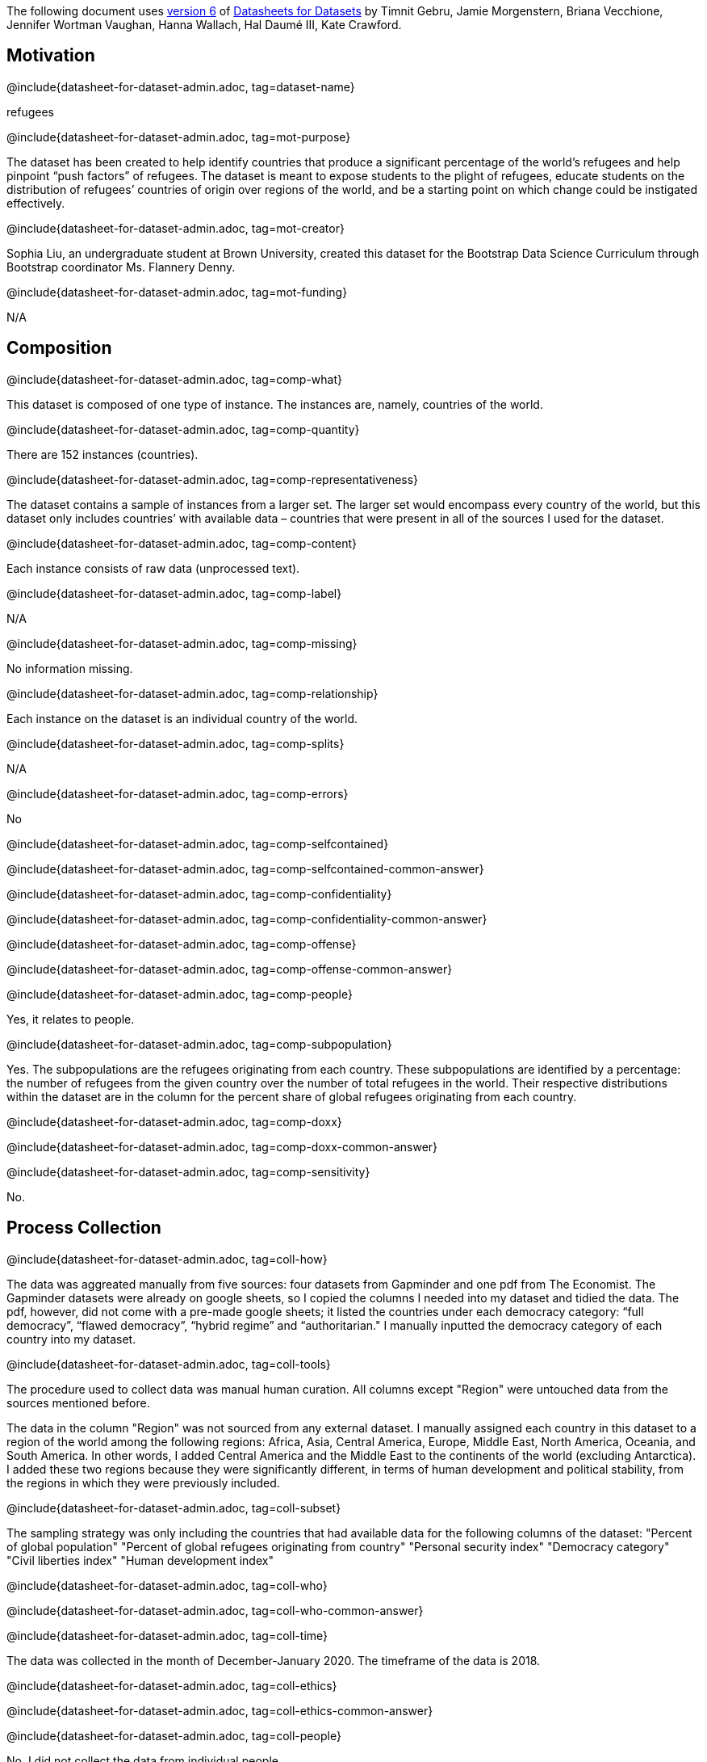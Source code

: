 // Do not edit this file! Regenerate instead!
// Generated from datasheet-for-dataset-author.adoc by sanitize.rkt v. 3.
//
// Questionnaire generated from datasheet-for-dataset-admin.asciidoc by make-questionnaire.rkt v. 3

The following document uses
https://arxiv.org/abs/1803.09010v6[version 6] of
https://arxiv.org/abs/1803.09010[Datasheets for Datasets]
by Timnit Gebru, Jamie Morgenstern, Briana Vecchione,
Jennifer Wortman Vaughan, Hanna Wallach, Hal Daumé III,
Kate Crawford.

== Motivation



@include{datasheet-for-dataset-admin.adoc, tag=dataset-name}
// [.question.required]
// What is the name of this dataset?
[.answer]
--

refugees


--
@include{datasheet-for-dataset-admin.adoc, tag=mot-purpose}
// [.question.required]
// For what purpose was the dataset created? Was there a specific
// task in mind? Was there a specific gap that needed to be filled?
// Please provide a description.
[.answer]
--


The dataset has been created to help identify countries that produce a significant percentage of the world’s refugees and help pinpoint “push factors” of refugees. The dataset is meant to expose students to the plight of refugees, educate students on the distribution of refugees’ countries of origin over regions of the world, and be a starting point on which change could be instigated effectively.

--
@include{datasheet-for-dataset-admin.adoc, tag=mot-creator}
// [.question.required]
// Who created the dataset (e.g., which team, research group) and
// on behalf of which entity (e.g., company, institution,
// organization)?
[.answer]
--


Sophia Liu, an undergraduate student at Brown University, created this dataset for the Bootstrap Data Science Curriculum through Bootstrap coordinator Ms. Flannery Denny.

--
@include{datasheet-for-dataset-admin.adoc, tag=mot-funding}
// [.question.optional]
// Who funded the creation of the dataset? If there is an
// associated grant, please provide the name of the grantor and the
// grant name and number.
[.answer]
--


N/A

--
== Composition



@include{datasheet-for-dataset-admin.adoc, tag=comp-what}
// [.question.required]
// What do the instances that comprise the dataset represent
// (e.g., documents, photos, people, countries)? Are there multiple
// types of instances (e.g., movies, users, and ratings; people and
// interactions between them; nodes and edges)? Please provide a
// description.
[.answer]
--


This dataset is composed of one type of instance. The instances are, namely, countries of the world.

--
@include{datasheet-for-dataset-admin.adoc, tag=comp-quantity}
// [.question.required]
// How many instances are there in total (of each type, if
// appropriate)?
[.answer]
--

There are 152 instances (countries).


--
@include{datasheet-for-dataset-admin.adoc, tag=comp-representativeness}
// [.question.required]
// Does the dataset contain all possible instances or is it a
// sample (not necessarily random) of instances from a larger set?
// If the dataset is a sample, then what is the larger set? Is the
// sample representative of the larger set (e.g., geographic
// coverage)? If so, please describe how this representativeness was
// validated/verified. If it is not representative of the larger
// set, please describe why not (e.g., to cover a more diverse range
// of instances, because instances were withheld or unavailable).
[.answer]
--


The dataset contains a sample of instances from a larger set. The larger set would encompass every country of the world, but this dataset only includes countries’ with available data – countries that were present in all of the sources I used for the dataset. 

--
@include{datasheet-for-dataset-admin.adoc, tag=comp-content}
// [.question.required]
// What data does each instance consist of? “Raw” data (e.g.,
// unprocessed text or images) or features? In either case, please
// provide a description.
[.answer]
--


Each instance consists of raw data (unprocessed text).

--
@include{datasheet-for-dataset-admin.adoc, tag=comp-label}
// [.question.optional]
// Is there a label or target associated with each instance? If
// so, please provide a description.
[.answer]
--


N/A

--
@include{datasheet-for-dataset-admin.adoc, tag=comp-missing}
// [.question.required]
// Is any information missing from individual instances? If so,
// please provide a description, explaining why this information is
// missing (e.g., because it was unavailable). This does not include
// intentionally removed information, but might include, e.g.,
// redacted text.
[.answer]
--


No information missing.

--
@include{datasheet-for-dataset-admin.adoc, tag=comp-relationship}
// [.question.required]
// Are relationships between individual instances made explicit
// (e.g., users’ movie ratings, social network links)? If so, please
// describe how these relationships are made explicit.
[.answer]
--

Each instance on the dataset is an individual country of the world.


--
@include{datasheet-for-dataset-admin.adoc, tag=comp-splits}
// [.question.optional]
// Are there recommended data splits (e.g., training,
// development/validation, testing)? If so, please provide a
// description of these splits, explaining the rationale behind
// them.
[.answer]
--


N/A

--
@include{datasheet-for-dataset-admin.adoc, tag=comp-errors}
// [.question.required]
// Are there any errors, sources of noise, or redundancies in the
// dataset? If so, please provide a description.
[.answer]
--


No

--
@include{datasheet-for-dataset-admin.adoc, tag=comp-selfcontained}
// [.question.common]
// Is the dataset self-contained, or does it link to or otherwise
// rely on external resources (e.g., websites, tweets, other
// datasets)? If it links to or relies on external resources, a) are
// there guarantees that they will exist, and remain constant, over
// time; b) are there official archival versions of the complete
// dataset (i.e., including the external resources as they existed
// at the time the dataset was created); c) are there any
// restrictions (e.g., licenses, fees) associated with any of the
// external resources that might apply to a future user? Please
// provide descriptions of all external resources and any
// restrictions associated with them, as well as links or other
// access points, as appropriate.
[.answer]
--

@include{datasheet-for-dataset-admin.adoc, tag=comp-selfcontained-common-answer}

--
@include{datasheet-for-dataset-admin.adoc, tag=comp-confidentiality}
// [.question.common]
// Does the dataset contain data that might be considered
// confidential (e.g., data that is protected by legal privilege or
// by doctorpatient confidentiality, data that includes the content
// of individuals’ non-public communications)? If so, please provide
// a description.
[.answer]
--

@include{datasheet-for-dataset-admin.adoc, tag=comp-confidentiality-common-answer}

--
@include{datasheet-for-dataset-admin.adoc, tag=comp-offense}
// [.question.common]
// Does the dataset contain data that, if viewed directly, might
// be offensive, insulting, threatening, or might otherwise cause
// anxiety? If so, please describe why.
[.answer]
--

@include{datasheet-for-dataset-admin.adoc, tag=comp-offense-common-answer}

--
@include{datasheet-for-dataset-admin.adoc, tag=comp-people}
// [.question.required]
// Does the dataset relate to people? If not, you may skip the
// remaining questions in this section.
[.answer]
--

Yes, it relates to people.




--
@include{datasheet-for-dataset-admin.adoc, tag=comp-subpopulation}
// [.question.optional]
// Does the dataset identify any subpopulations (e.g., by age,
// gender)? If so, please describe how these subpopulations are
// identified and provide a description of their respective
// distributions within the dataset.
[.answer]
--


Yes. The subpopulations are the refugees originating from each country. These subpopulations are identified by a percentage: the number of refugees from the given country over the number of total refugees in the world. Their respective distributions within the dataset are in the column for the percent share of global refugees originating from each country.

--
@include{datasheet-for-dataset-admin.adoc, tag=comp-doxx}
// [.question.common]
// Is it possible to identify individuals (i.e., one or more
// natural persons), either directly or indirectly (i.e., in
// combination with other data) from the dataset? If so, please
// describe how.
[.answer]
--

@include{datasheet-for-dataset-admin.adoc, tag=comp-doxx-common-answer}

--
@include{datasheet-for-dataset-admin.adoc, tag=comp-sensitivity}
// [.question.optional]
// Does the dataset contain data that might be considered
// sensitive in any way (e.g., data that reveals racial or ethnic
// origins, sexual orientations, religious beliefs, political
// opinions or union memberships, or locations; financial or health
// data; biometric or genetic data; forms of government
// identification, such as social security numbers; criminal
// history)? If so, please provide a description.
[.answer]
--



No.

--
== Process Collection



@include{datasheet-for-dataset-admin.adoc, tag=coll-how}
// [.question.required]
// How was the data associated with each instance acquired? Was
// the data directly observable (e.g., raw text, movie ratings),
// reported by subjects (e.g., survey responses), or indirectly
// inferred/derived from other data (e.g., part-of-speech tags,
// model-based guesses for age or language)? If data was reported by
// subjects or indirectly inferred/derived from other data, was the
// data validated/verified? If so, please describe how.
[.answer]
--


The data was aggreated manually from five sources: four datasets from Gapminder and one pdf from The Economist. The Gapminder datasets were already on google sheets, so I copied the columns I needed into my dataset and tidied the data. The pdf, however, did not come with a pre-made google sheets; it listed the countries under each democracy category: “full democracy”, “flawed democracy”, “hybrid regime” and “authoritarian." I manually inputted the democracy category of each country into my dataset.

--
@include{datasheet-for-dataset-admin.adoc, tag=coll-tools}
// [.question.required]
// What mechanisms or procedures were used to collect the data
// (e.g., hardware apparatus or sensor, manual human curation,
// software program, software API)? How were these mechanisms or
// procedures validated?
[.answer]
--

The procedure used to collect data was manual human curation. All columns except "Region" were untouched data from the sources mentioned before.

The data in the column "Region" was not sourced from any external dataset. I manually assigned each country in this dataset to a region of the world among the following regions: Africa, Asia, Central America, Europe, Middle East, North America, Oceania, and South America. In other words, I added Central America and the Middle East to the continents of the world (excluding Antarctica). I added these two regions because they were significantly different, in terms of human development and political stability, from the regions in which they were previously included.





--
@include{datasheet-for-dataset-admin.adoc, tag=coll-subset}
// [.question.required]
// If the dataset is a sample from a larger set, what was the
// sampling strategy (e.g., deterministic, probabilistic with
// specific sampling probabilities)?
[.answer]
--

The sampling strategy was only including the countries that had available data for the following columns of the dataset:
"Percent of global population"
"Percent of global refugees originating from country"
"Personal security index"
"Democracy category"
"Civil liberties index"
"Human development index"


--
@include{datasheet-for-dataset-admin.adoc, tag=coll-who}
// [.question.common]
// Who was involved in the data collection process (e.g.,
// students, crowdworkers, contractors) and how were they
// compensated (e.g., how much were crowdworkers paid)?
[.answer]
--

@include{datasheet-for-dataset-admin.adoc, tag=coll-who-common-answer}

--
@include{datasheet-for-dataset-admin.adoc, tag=coll-time}
// [.question.required]
// Over what timeframe was the data collected? Does this timeframe
// match the creation timeframe of the data associated with the
// instances (e.g., recent crawl of old news articles)? If not,
// please describe the timeframe in which the data associated with
// the instances was created.
[.answer]
--

The data was collected in the month of December-January 2020. The timeframe of the data is 2018.


--
@include{datasheet-for-dataset-admin.adoc, tag=coll-ethics}
// [.question.common]
// Were any ethical review processes conducted (e.g., by an
// institutional review board)? If so, please provide a description
// of these review processes, including the outcomes, as well as a
// link or other access point to any supporting documentation.
[.answer]
--

@include{datasheet-for-dataset-admin.adoc, tag=coll-ethics-common-answer}

--
@include{datasheet-for-dataset-admin.adoc, tag=coll-people}
// [.question.required]
// Does the dataset relate to people? If not, you may skip the
// remainder of the questions in this section.
[.answer]
--

No, I did not collect the data from individual people.


--
@include{datasheet-for-dataset-admin.adoc, tag=coll-3rdparty}
// [.question.optional]
// Did you collect the data from the individuals in question
// directly, or obtain it via third parties or other sources (e.g.,
// websites)?
[.answer]
--


N/A

--
@include{datasheet-for-dataset-admin.adoc, tag=coll-notification}
// [.question.optional]
// Were the individuals in question notified about the data
// collection? If so, please describe (or show with screenshots or
// other information) how notice was provided, and provide a link or
// other access point to, or otherwise reproduce, the exact language
// of the notification itself.
[.answer]
--


N/A

--
@include{datasheet-for-dataset-admin.adoc, tag=coll-consent}
// [.question.optional]
// Did the individuals in question consent to the collection and
// use of their data? If so, please describe (or show with
// screenshots or other information) how consent was requested and
// provided, and provide a link or other access point to, or
// otherwise reproduce, the exact language to which the individuals
// consented.
[.answer]
--


N/A

--
@include{datasheet-for-dataset-admin.adoc, tag=coll-revoke}
// [.question.optional]
// If consent was obtained, were the consenting individuals
// provided with a mechanism to revoke their consent in the future
// or for certain uses? If so, please provide a description, as well
// as a link or other access point to the mechanism (if
// appropriate).
[.answer]
--

N/A


--
@include{datasheet-for-dataset-admin.adoc, tag=coll-impact}
// [.question.optional]
// Has an analysis of the potential impact of the dataset and its
// use on data subjects (e.g., a data protection impact
// analysis)been conducted? If so, please provide a description of
// this analysis, including the outcomes, as well as a link or other
// access point to any supporting documentation.
[.answer]
--


N/A

--
== Preprocessing/cleaning/labeling



@include{datasheet-for-dataset-admin.adoc, tag=preproc-preproc}
// [.question.required]
// Was any preprocessing/cleaning/labeling of the data done (e.g.,
// discretization or bucketing, tokenization, part-of-speech
// tagging, SIFT feature extraction, removal of instances,
// processing of missing values)? If so, please provide a
// description. If not, you may skip the remainder of the questions
// in this section.
[.answer]
--


Yes, tidying of the data was done. I removed instances that did not have available data for the columns in my dataset.

--
@include{datasheet-for-dataset-admin.adoc, tag=preproc-save}
// [.question.optional]
// Was the “raw” data saved in addition to the
// preprocessed/cleaned/labeled data (e.g., to support unanticipated
// future uses)? If so, please provide a link or other access point
// to the “raw” data.
[.answer]
--


Yes. The raw data came from four sources on Gapminder’s website and one source from The Economist.
1. Dataset on the percentage share of global refugees originating from each country.
2. Dataset on democracy indices of countries. The specific sheet from the dataset: personal integrity & security.
3. Dataset on the civil liberty indices of countries.
4. Dataset on the human development indices of countries.
5. Dataset on the democracy category of countries.

1. http://gapm.io/drefugee_wb
2. http://gapm.io/ddemocrix_idea
3. http://gapm.io/dfreedom_fh
4. https://hdr.undp.org/en
5. https://img.scoop.co.nz/media/pdfs/1901/The_EIU__Democracy_Index_2018__Press_Release__Asia.pdf

--
@include{datasheet-for-dataset-admin.adoc, tag=preproc-software}
// [.question.optional]
// Is the software used to preprocess/clean/label the instances
// available? If so, please provide a link or other access point.
[.answer]
--


No software used except Google Sheets.

--
== Uses



@include{datasheet-for-dataset-admin.adoc, tag=use-already}
// [.question.required]
// Has the dataset been used for any tasks already? If so, please
// provide a description.
[.answer]
--


Yes. This dataset has been used by its creator to make a sample research paper. In this paper, the dataset was used to find the top countries from which refugees originate, as well as similarities and differences between these countries. The paper also analyzed how these top countries (and others) fared in personal security and human development scores.

--
@include{datasheet-for-dataset-admin.adoc, tag=use-repo}
// [.question.required]
// Is there a repository that links to any or all papers or
// systems that use the dataset? If so, please provide a link or
// other access point.
[.answer]
--


Yes, there is a google drive folder here: 
https://docs.google.com/document/d/168Me_fsZ1BonWYelhW54uuRemCLInFLRGjf3ei9HnWo/edit?usp=sharing.

--
@include{datasheet-for-dataset-admin.adoc, tag=use-potential}
// [.question.required]
// What (other) tasks could the dataset be used for?
[.answer]
--


The dataset could be used to compare the personal security and civil liberty scores of regions of the world (i.e. comparing Europe and North America, or Africa and Asia, etc). The dataset could also be used to identify outliers and possibly identify factors that made them outliers.

--
@include{datasheet-for-dataset-admin.adoc, tag=use-future}
// [.question.required]
// Is there anything about the composition of the dataset or the
// way it was collected and preprocessed/cleaned/labeled that might
// impact future uses? For example, is there anything that a future
// user might need to know to avoid uses that could result in unfair
// treatment of individuals or groups (e.g., stereotyping, quality
// of service issues) or other undesirable harms (e.g., financial
// harms, legal risks) If so, please provide a description. Is there
// anything a future user could do to mitigate these undesirable
// harms?
[.answer]
--


Future users need to be aware of the list of countries excluded (listed in the Readme) from the dataset and the few countries that have debatable region categorizations (also listed in the Readme). Before reaching conclusions, future users should check if these omissions and categorizations change their findings.

--
@include{datasheet-for-dataset-admin.adoc, tag=use-dontuse}
// [.question.required]
// Are there tasks for which the dataset should not be used? If
// so, please provide a description.
[.answer]
--


The dataset should not be used to stereotype refugees or people from specific countries. The dataset should also not be used without acknowledging the presence of gaps in the data (i.e. resulting from excluding some countries).

--
== Distribution



@include{datasheet-for-dataset-admin.adoc, tag=dist-3rdparty}
// [.question.common]
// Will the dataset be distributed to third parties outside of the
// entity (e.g., company, institution, organization) on behalf of
// which the dataset was created? If so, please provide a
// description.
[.answer]
--

@include{datasheet-for-dataset-admin.adoc, tag=dist-3rdparty-common-answer}

--
@include{datasheet-for-dataset-admin.adoc, tag=dist-how}
// [.question.common]
// How will the dataset will be distributed (e.g., tarball on
// website, API, GitHub)? Does the dataset have a digital object
// identifier (DOI)?
[.answer]
--

@include{datasheet-for-dataset-admin.adoc, tag=dist-how-common-answer}

--
@include{datasheet-for-dataset-admin.adoc, tag=dist-when}
// [.question.required]
// When will the dataset be distributed?
[.answer]
--

The dataset will be distributed in 2021.

--
@include{datasheet-for-dataset-admin.adoc, tag=dist-license}
// [.question.common]
// Will the dataset be distributed under a copyright or other
// intellectual property (IP) license, and/or under applicable terms
// of use (ToU)? If so, please describe this license and/or ToU, and
// provide a link or other access point to, or otherwise reproduce,
// any relevant licensing terms or ToU, as well as any fees
// associated with these restrictions.
[.answer]
--

@include{datasheet-for-dataset-admin.adoc, tag=dist-license-common-answer}

--
@include{datasheet-for-dataset-admin.adoc, tag=dist-restrictions}
// [.question.common]
// Have any third parties imposed IP-based or other restrictions
// on the data associated with the instances? If so, please describe
// these restrictions, and provide a link or other access point to,
// or otherwise reproduce, any relevant licensing terms, as well as
// any fees associated with these restrictions.
[.answer]
--

@include{datasheet-for-dataset-admin.adoc, tag=dist-restrictions-common-answer}

--
@include{datasheet-for-dataset-admin.adoc, tag=dist-controls}
// [.question.common]
// Do any export controls or other regulatory restrictions apply
// to the dataset or to individual instances? If so, please describe
// these restrictions, and provide a link or other access point to,
// or otherwise reproduce, any supporting documentation.
[.answer]
--

@include{datasheet-for-dataset-admin.adoc, tag=dist-controls-common-answer}

--
== Maintenance



@include{datasheet-for-dataset-admin.adoc, tag=maint-who}
// [.question.common]
// Who is supporting/hosting/maintaining the dataset?
[.answer]
--

@include{datasheet-for-dataset-admin.adoc, tag=maint-who-common-answer}

--
@include{datasheet-for-dataset-admin.adoc, tag=maint-contact}
// [.question.common]
// How can the owner/curator/manager of the dataset be contacted
// (e.g., email address)?
[.answer]
--

@include{datasheet-for-dataset-admin.adoc, tag=maint-contact-common-answer}

--
@include{datasheet-for-dataset-admin.adoc, tag=maint-erratum}
// [.question.required]
// Is there an erratum? If so, please provide a link or other
// access point.
[.answer]
--


No.

--
@include{datasheet-for-dataset-admin.adoc, tag=maint-update}
// [.question.common]
// Will the dataset be updated (e.g., to correct labeling errors,
// add new instances, delete instances)? If so, please describe how
// often, by whom, and how updates will be communicated to users
// (e.g., mailing list, GitHub)?
[.answer]
--

@include{datasheet-for-dataset-admin.adoc, tag=maint-update-common-answer}

--
@include{datasheet-for-dataset-admin.adoc, tag=maint-retention}
// [.question.optional]
// If the dataset relates to people, are there applicable limits
// on the retention of the data associated with the instances (e.g.,
// were individuals in question told that their data would be
// retained for a fixed period of time and then deleted)? If so,
// please describe these limits and explain how they will be
// enforced.
[.answer]
--

No, there are no limits on the retention of the data.


--
@include{datasheet-for-dataset-admin.adoc, tag=maint-legacy}
// [.question.optional]
// Will older versions of the dataset continue to be
// supported/hosted/maintained? If so, please describe how. If not,
// please describe how its obsolescence will be communicated to
// users.
[.answer]
--


No. The data is from 2018, and this is indicated in the title of the dataset, "Global Refugees in 2018."

--
@include{datasheet-for-dataset-admin.adoc, tag=maint-augmentation}
// [.question.common]
// If others want to extend/augment/build on/contribute to the
// dataset, is there a mechanism for them to do so? If so, please
// provide a description. Will these contributions be
// validated/verified? If so, please describe how. If not, why not?
// Is there a process for communicating/distributing these
// contributions to other users? If so, please provide a
// description.
[.answer]
--

@include{datasheet-for-dataset-admin.adoc, tag=maint-augmentation-common-answer}

--
